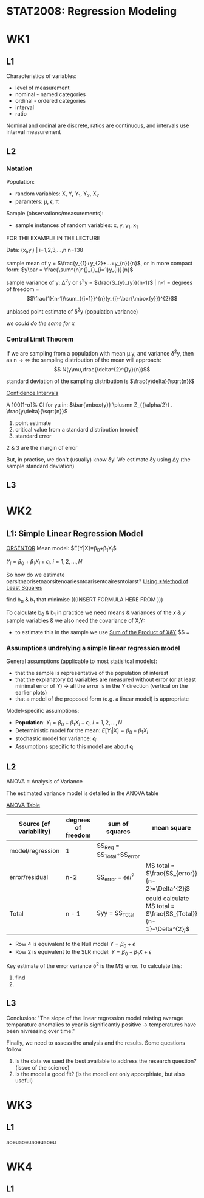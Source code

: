 * STAT2008: Regression Modeling
* WK1
** L1
   
Characteristics of variables:
- level of measurement
- nominal - named categories
- ordinal - ordered categories
- interval
- ratio

Nominal and ordinal are discrete, ratios are continuous, and intervals use interval measurement
# You know what these are, you don't need to go through those again

** L2
*** Notation
Population: 
- random variables: X, Y, Y_1, Y_2, X_2
- paramters: \mu, \epsilon, \pi

Sample (observations/measurements):
- sample instances of random variables: x, y, y_1, x_1 

FOR THE EXAMPLE IN THE LECTURE

Data: (x_i,y_i) | i=1,2,3,...,n n=138

sample mean of y = $\frac{y_{1}+y_{2}+...+y_{n}}{n}$, or in more compact form:  $y\bar = \frac{\sum^{n}^{}_{}_{i=1}y_{i}}{n}$


sample variance of y: \Delta^{2}y or s^{2}y = $\frac{S_{y}_{y}}{n-1}$ | n-1 = degrees of freedom = $$\frac{1}{n-1}\sum_{{i=1}}^{n}(y_{i}-\bar{\mbox{y}})^{2}$$

unbiased point estimate of \delta^{2}y (population variance)

/we could do the same for x/

*** Central Limit Theorem
If we are sampling from a population with mean \mu y, and variance \delta^{2}y, then as n -> \infin the sampling distribution of the mean will approach: 
$$ N(y\mu,\frac{\delta^{2}^{}y}{n})$$

standard deviation of the sampling distribution is $\frac{y\delta}{\sqrt{n}}$

   _Confidence Intervals_

A 100(1-\alpha)% CI for y\mu in:
$\bar{\mbox{y}} \plusmn Z_{{\alpha/2}} . \frac{y\delta}{\sqrt{n}}$

1. point estimate
2. critical value from a standard distribution (model)
3. standard error

2 & 3 are the margin of error

But, in practise, we don't (usually) know \delta\mbox{y}! We estimate \delta\mbox{y} using \Delta\mbox{y} (the sample standard deviation)

** L3
   
* WK2
** L1: Simple Linear Regression Model
   
   _ORSENTOR_
Mean model: $E[Y|X]=\beta_{0}+\beta_{1}X_{i}$\\


$Y_{i}=\beta_{0}+\beta_{1}X_{i}+\epsilon_{i}$, $i=1,2,...,N$
# draw these graphs that he's putting up now, so that you can get all of the relevant information out of them and can put it in here

So how do we estimate oarsitnaorisetnaorsitenoariesntoarisentoairesntoiarst?
_Using *Method of Least Squares_

find b_0 & b_1 that minimise
(((INSERT FORMULA HERE FROM )))

To calculate b_0 & b_1 in practice we need means & variances of the $x$ & $y$ sample variables & we also need the covariance of X,Y:
- to estimate this in the sample we use _Sum of the Product of X&Y_
 $$\frac{S_{x,y}}{(n-1)} = 

*** Assumptions undrelying a simple linear regression model

General assumptions (applicable to most statisitcal models):
- that the sample is representative of the population of interest
- that the explanatory (x) variables are measured without error (or at least minimal error of $Y$) \rightarrow all the error is in the $Y$ direction (vertical on the earlier plots)
- that a model of the proposed form (e.g. a linear model) is appropriate

  
Model-specific assumptions:
- *Population*: $Y_{i}=\beta_{0}+\beta_{1}X_{i}+\epsilon_{i}$, $i=1,2,...,N$
- Deterministic model for the mean: $E[Y_{i}|X]=\beta_{0}+\beta_{1}X_{i}$
- stochastic model for variance: $\epsilon_{i}$
- Assumptions specific to this model are about \epsilon_i

** L2
ANOVA = Analysis of Variance 

The estimated variance model is detailed in the ANOVA table

_ANOVA Table_
| Source (of variability) | degrees of freedom | sum of squares | mean square | F statistic | P |
|-------------------------+--------------------+----------------+-------------+-------------+---|
| model/regression        | 1                  | SS_Reg = SS_Total+SS_error |             |             |   |
| error/residual          | n-2                | SS_error = $\epsilon ei^2$ | MS total = $\frac{SS_{error}}{n-2}=\Delta^{2}j$            |             |   |
|-------------------------+--------------------+----------------+-------------+-------------+---|
| Total                   | n - 1              | Syy = SS_Total | could calculate MS total = $\frac{SS_{Total}}{n-1}=\Delta^{2}j$ |             |   |

- Row 4 is equivalent to the Null model $Y=\beta_{0}+\epsilon$
- Row 2 is equivalent to the SLR model: $Y=\beta_{0}+\beta_{1}X+\epsilon$
  

Key estimate of the error variance \delta^2 is the MS error. To calculate this:
1. find
2. 

** L3
   
Conclusion: "The slope of the linear regression model relating average temparature anomalies to year is significantly positive \rightarrow temperatures have been nivreasing over time."

Finally, we need to assess the analysis and the results. Some questions follow:
1. Is the data we sued the best available to address the research question? (issue of the science)
2. Is the model a good fit? (is the moedl ont only apporpiriate, but also useful)

* WK3
** L1
aoeuaoeuaoeuaoeu
* WK4
** L1
 
